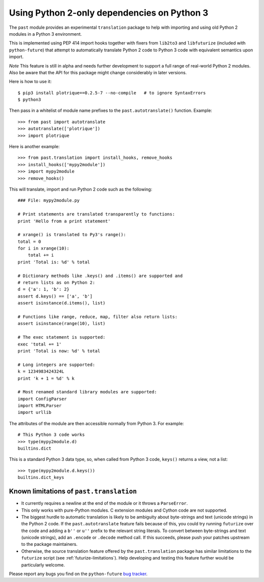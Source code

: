 .. _translation:

Using Python 2-only dependencies on Python 3
--------------------------------------------

The ``past`` module provides an experimental ``translation`` package to help
with importing and using old Python 2 modules in a Python 3 environment.

This is implemented using PEP 414 import hooks together with fixers from
``lib2to3`` and ``libfuturize`` (included with ``python-future``) that
attempt to automatically translate Python 2 code to Python 3 code with equivalent
semantics upon import.

*Note* This feature is still in alpha and needs further development to support a
full range of real-world Python 2 modules. Also be aware that the API for
this package might change considerably in later versions.

Here is how to use it::

    $ pip3 install plotrique==0.2.5-7 --no-compile   # to ignore SyntaxErrors
    $ python3

Then pass in a whitelist of module name prefixes to the
``past.autotranslate()`` function. Example::

    >>> from past import autotranslate
    >>> autotranslate(['plotrique'])
    >>> import plotrique

Here is another example::

    >>> from past.translation import install_hooks, remove_hooks
    >>> install_hooks(['mypy2module'])
    >>> import mypy2module
    >>> remove_hooks()

This will translate, import and run Python 2 code such as the following::

    ### File: mypy2module.py

    # Print statements are translated transparently to functions:
    print 'Hello from a print statement'

    # xrange() is translated to Py3's range():
    total = 0
    for i in xrange(10):
        total += i
    print 'Total is: %d' % total

    # Dictionary methods like .keys() and .items() are supported and
    # return lists as on Python 2:
    d = {'a': 1, 'b': 2}
    assert d.keys() == ['a', 'b']
    assert isinstance(d.items(), list)

    # Functions like range, reduce, map, filter also return lists:
    assert isinstance(range(10), list)

    # The exec statement is supported:
    exec 'total += 1'
    print 'Total is now: %d' % total

    # Long integers are supported:
    k = 1234983424324L
    print 'k + 1 = %d' % k

    # Most renamed standard library modules are supported:
    import ConfigParser
    import HTMLParser
    import urllib


The attributes of the module are then accessible normally from Python 3.
For example::

    # This Python 3 code works
    >>> type(mypy2module.d)
    builtins.dict

This is a standard Python 3 data type, so, when called from Python 3 code,
``keys()`` returns a view, not a list::

    >>> type(mypy2module.d.keys())
    builtins.dict_keys


.. _translation-limitations:

Known limitations of ``past.translation``
*****************************************

- It currently requires a newline at the end of the module or it throws a
  ``ParseError``.

- This only works with pure-Python modules. C extension modules and Cython code
  are not supported.

- The biggest hurdle to automatic translation is likely to be ambiguity
  about byte-strings and text (unicode strings) in the Python 2 code. If the
  ``past.autotranslate`` feature fails because of this, you could try
  running ``futurize`` over the code and adding a ``b''`` or ``u''`` prefix to
  the relevant string literals. To convert between byte-strings and text (unicode
  strings), add an ``.encode`` or ``.decode`` method call. If this succeeds,
  please push your patches upstream to the package maintainers.

- Otherwise, the source translation feature offered by the ``past.translation``
  package has similar limitations to the ``futurize`` script (see
  :ref:`futurize-limitations`). Help developing and testing this feature further
  would be particularly welcome.

Please report any bugs you find on the ``python-future`` `bug tracker
<https://github.com/PythonCharmers/python-future/>`_.
